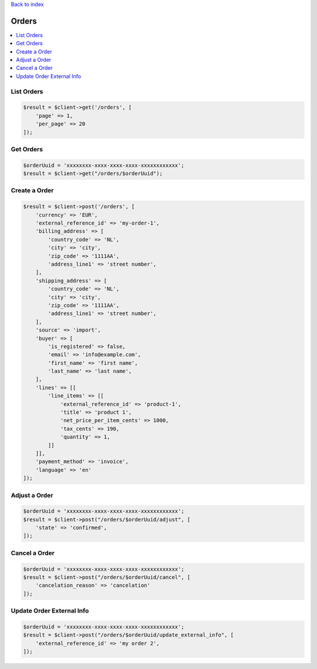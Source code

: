 .. title:: Orders

`Back to index <index.rst>`_

======
Orders
======

.. contents::
    :local:


List Orders
```````````

.. code-block:: php
    
    $result = $client->get('/orders', [
        'page' => 1,
        'per_page' => 20
    ]);


Get Orders
``````````

.. code-block:: php
    
    $orderUuid = 'xxxxxxxx-xxxx-xxxx-xxxx-xxxxxxxxxxxx';
    $result = $client->get("/orders/$orderUuid");


Create a Order
``````````````

.. code-block:: php
    
    $result = $client->post('/orders', [
        'currency' => 'EUR',
        'external_reference_id' => 'my-order-1',
        'billing_address' => [
            'country_code' => 'NL',
            'city' => 'city',
            'zip_code' => '1111AA',
            'address_line1' => 'street number',
        ],
        'shipping_address' => [
            'country_code' => 'NL',
            'city' => 'city',
            'zip_code' => '1111AA',
            'address_line1' => 'street number',
        ],
        'source' => 'import',
        'buyer' => [
            'is_registered' => false,
            'email' => 'info@example.com',
            'first_name' => 'first name',
            'last_name' => 'last name',
        ],
        'lines' => [[
            'line_items' => [[
                'external_reference_id' => 'product-1',
                'title' => 'product 1',
                'net_price_per_item_cents' => 1000,
                'tax_cents' => 190,
                'quantity' => 1,
            ]]
        ]],
        'payment_method' => 'invoice',
        'language' => 'en'
    ]);


Adjust a Order
``````````````

.. code-block:: php
    
    $orderUuid = 'xxxxxxxx-xxxx-xxxx-xxxx-xxxxxxxxxxxx';
    $result = $client->post("/orders/$orderUuid/adjust", [
        'state' => 'confirmed',
    ]);


Cancel a Order
``````````````

.. code-block:: php
    
    $orderUuid = 'xxxxxxxx-xxxx-xxxx-xxxx-xxxxxxxxxxxx';
    $result = $client->post("/orders/$orderUuid/cancel", [
        'cancelation_reason' => 'cancelation'
    ]);


Update Order External Info
``````````````````````````

.. code-block:: php
    
    $orderUuid = 'xxxxxxxx-xxxx-xxxx-xxxx-xxxxxxxxxxxx';
    $result = $client->post("/orders/$orderUuid/update_external_info", [
        'external_reference_id' => 'my order 2',
    ]);
